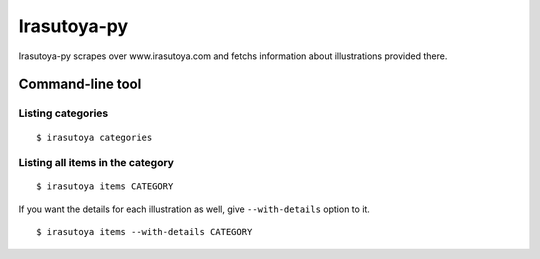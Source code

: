 ============
Irasutoya-py
============

.. image:: https://travis-ci.org/moriyoshi/irasutoya-py.svg?branch=master

Irasutoya-py scrapes over www.irasutoya.com and fetchs information about illustrations provided there.


-----------------
Command-line tool
-----------------

Listing categories
------------------

::

    $ irasutoya categories


Listing all items in the category
---------------------------------


::

    $ irasutoya items CATEGORY


If you want the details for each illustration as well, give ``--with-details`` option to it.


::

    $ irasutoya items --with-details CATEGORY


